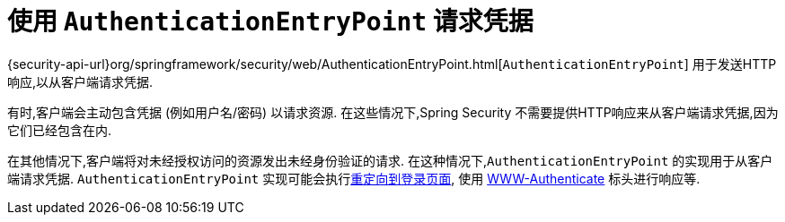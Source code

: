 [[servlet-authentication-authenticationentrypoint]]
= 使用 `AuthenticationEntryPoint` 请求凭据

{security-api-url}org/springframework/security/web/AuthenticationEntryPoint.html[`AuthenticationEntryPoint`]  用于发送HTTP响应,以从客户端请求凭据.

有时,客户端会主动包含凭据 (例如用户名/密码) 以请求资源.  在这些情况下,Spring Security 不需要提供HTTP响应来从客户端请求凭据,因为它们已经包含在内.

在其他情况下,客户端将对未经授权访问的资源发出未经身份验证的请求.  在这种情况下,`AuthenticationEntryPoint` 的实现用于从客户端请求凭据.  `AuthenticationEntryPoint` 实现可能会执行<<servlet-authentication-form,重定向到登录页面>>,
使用 <<servlet-authentication-basic,WWW-Authenticate>> 标头进行响应等.